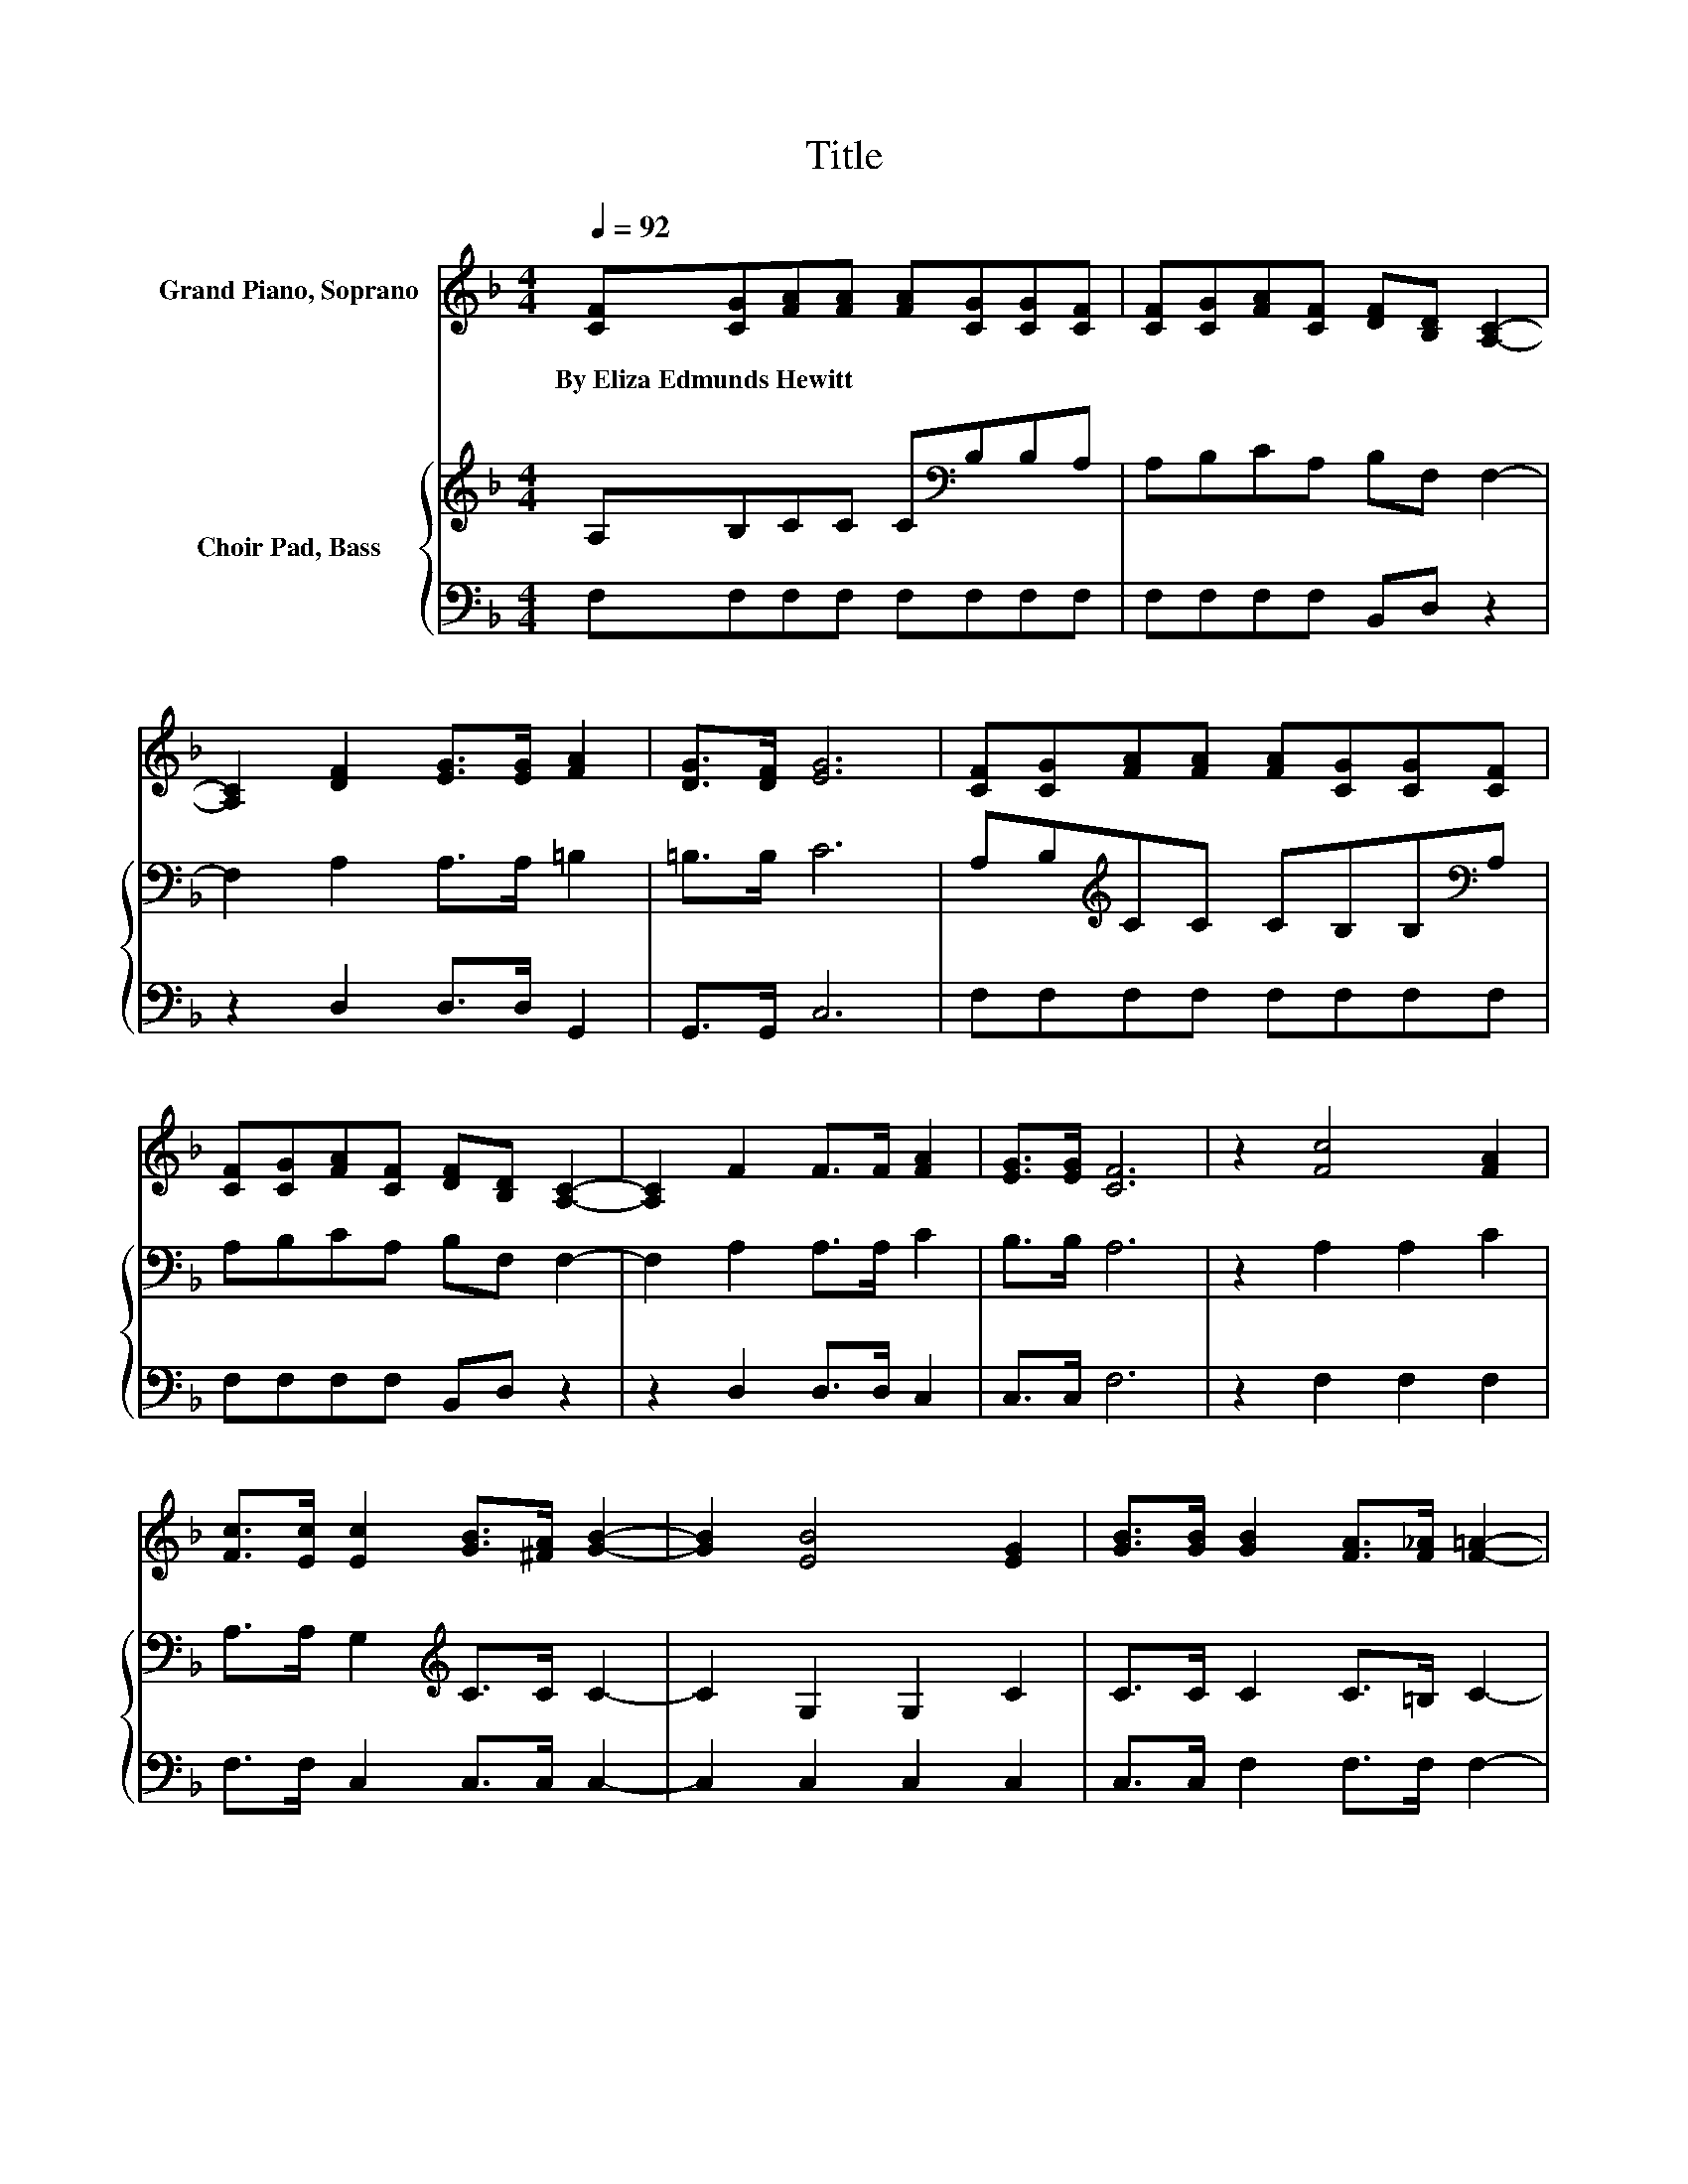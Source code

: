 X:1
T:Title
%%score ( 1 2 ) { 3 | 4 }
L:1/8
Q:1/4=92
M:4/4
K:F
V:1 treble nm="Grand Piano, Soprano"
V:2 treble 
V:3 treble nm="Choir Pad, Bass"
V:4 bass 
V:1
 [CF][CG][FA][FA] [FA][CG][CG][CF] | [CF][CG][FA][CF] [DF][B,D] [A,C]2- | %2
w: By~Eliza~Edmunds~Hewitt * * * * * * *||
 [A,C]2 [DF]2 [EG]>[EG] [FA]2 | [DG]>[DF] [EG]6 | [CF][CG][FA][FA] [FA][CG][CG][CF] | %5
w: |||
 [CF][CG][FA][CF] [DF][B,D] [A,C]2- | [A,C]2 F2 F>F [FA]2 | [EG]>[EG] [CF]6 | z2 [Fc]4 [FA]2 | %9
w: ||||
 [Fc]>[Ec] [Ec]2 [GB]>[^FA] [GB]2- | [GB]2 [EB]4 [EG]2 | [GB]>[GB] [GB]2 [FA]>[F_A] [F=A]2- | %12
w: |||
 [FA][Fc] [Fc]2 [Fc][Fc] [Fc]2 | [FA]>[FA] [FB][FB] [Fc][Fc] [Fd]2- | [Fd]2 [Fc]2 [FA][Fc]cB | %15
w: |||
 [EA]>[EG] [CF]6- | [CF]2 z2 z4 |] %17
w: ||
V:2
 x8 | x8 | x8 | x8 | x8 | x8 | x8 | x8 | x8 | x8 | x8 | x8 | x8 | x8 | z4 z2 E2 | x8 | x8 |] %17
V:3
 A,B,CC C[K:bass]B,B,A, | A,B,CA, B,F, F,2- | F,2 A,2 A,>A, =B,2 | =B,>B, C6 | %4
 A,B,[K:treble]CC CB,B,[K:bass]A, | A,B,CA, B,F, F,2- | F,2 A,2 A,>A, C2 | B,>B, A,6 | %8
 z2 A,2 A,2 C2 | A,>A, G,2[K:treble] C>C C2- | C2 G,2 G,2 C2 | C>C C2 C>=B, C2- | %12
 C[K:bass]A, A,2 A,A, A,2 | C>C B,B, A,A, B,2- | B,2 A,2 CA, G,2 | C>B, A,6- | A,2 z2 z4 |] %17
V:4
 F,F,F,F, F,F,F,F, | F,F,F,F, B,,D, z2 | z2 D,2 D,>D, G,,2 | G,,>G,, C,6 | F,F,F,F, F,F,F,F, | %5
 F,F,F,F, B,,D, z2 | z2 D,2 D,>D, C,2 | C,>C, F,6 | z2 F,2 F,2 F,2 | F,>F, C,2 C,>C, C,2- | %10
 C,2 C,2 C,2 C,2 | C,>C, F,2 F,>F, F,2- | F,F, F,2 F,F, F,2 | _E,>F, =E,D, C,C, B,,2- | %14
 B,,2 C,2 C,C, C,2 | C,>C, F,6- | F,2 z2 z4 |] %17

